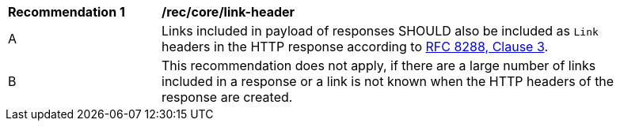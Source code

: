 [[rec_core_link-header]]
[width="90%",cols="2,6a"]
|===
^|*Recommendation {counter:rec-id}* |*/rec/core/link-header*
^|A |Links included in payload of responses SHOULD also be included as `Link` headers in the HTTP response according to <<rfc8288,RFC 8288, Clause 3>>.
^|B |This recommendation does not apply, if there are a large number of links included in a response or a link is not known when the HTTP headers of the response are created.
|===
